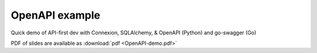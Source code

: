 ===============
OpenAPI example
===============

Quick demo of API-first dev with Connexion, SQLAlchemy, & OpenAPI (Python) and go-swagger (Go)

PDF of slides are available as :download:`pdf <OpenAPI-demo.pdf>`
